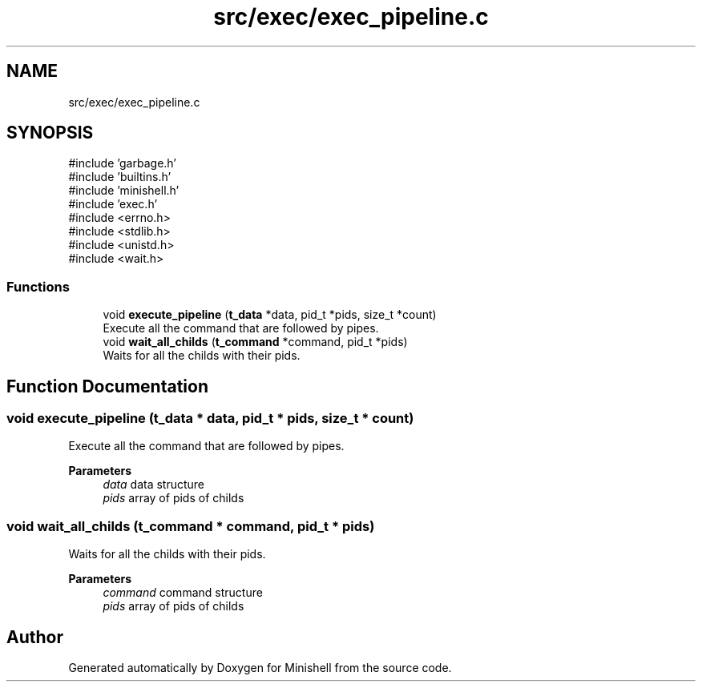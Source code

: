 .TH "src/exec/exec_pipeline.c" 3 "Minishell" \" -*- nroff -*-
.ad l
.nh
.SH NAME
src/exec/exec_pipeline.c
.SH SYNOPSIS
.br
.PP
\fR#include 'garbage\&.h'\fP
.br
\fR#include 'builtins\&.h'\fP
.br
\fR#include 'minishell\&.h'\fP
.br
\fR#include 'exec\&.h'\fP
.br
\fR#include <errno\&.h>\fP
.br
\fR#include <stdlib\&.h>\fP
.br
\fR#include <unistd\&.h>\fP
.br
\fR#include <wait\&.h>\fP
.br

.SS "Functions"

.in +1c
.ti -1c
.RI "void \fBexecute_pipeline\fP (\fBt_data\fP *data, pid_t *pids, size_t *count)"
.br
.RI "Execute all the command that are followed by pipes\&. "
.ti -1c
.RI "void \fBwait_all_childs\fP (\fBt_command\fP *command, pid_t *pids)"
.br
.RI "Waits for all the childs with their pids\&. "
.in -1c
.SH "Function Documentation"
.PP 
.SS "void execute_pipeline (\fBt_data\fP * data, pid_t * pids, size_t * count)"

.PP
Execute all the command that are followed by pipes\&. 
.PP
\fBParameters\fP
.RS 4
\fIdata\fP data structure 
.br
\fIpids\fP array of pids of childs 
.RE
.PP

.SS "void wait_all_childs (\fBt_command\fP * command, pid_t * pids)"

.PP
Waits for all the childs with their pids\&. 
.PP
\fBParameters\fP
.RS 4
\fIcommand\fP command structure 
.br
\fIpids\fP array of pids of childs 
.RE
.PP

.SH "Author"
.PP 
Generated automatically by Doxygen for Minishell from the source code\&.
